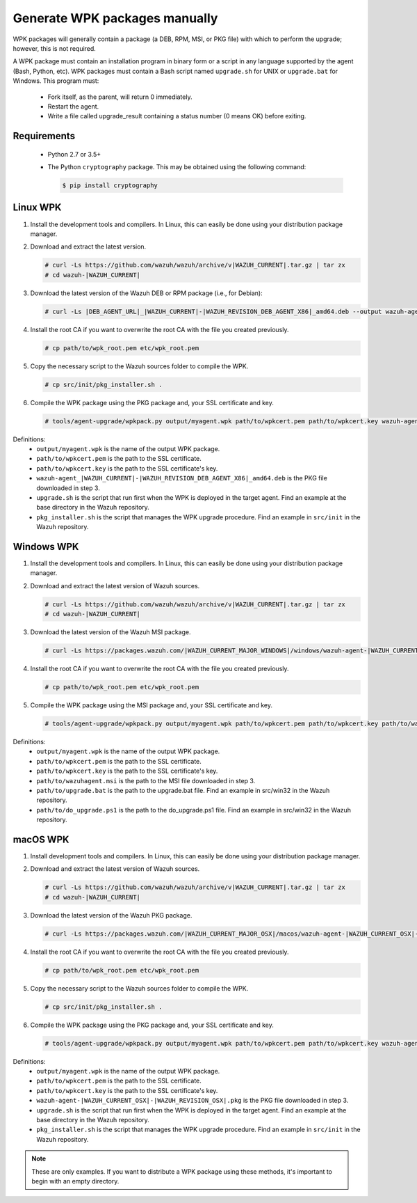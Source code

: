 .. Copyright (C) 2015, Wazuh, Inc.

.. _create-custom-wpk-manually:

Generate WPK packages manually
==============================

WPK packages will generally contain a package (a DEB, RPM, MSI, or PKG file) with which to perform the upgrade; however, this is not required.

A WPK package must contain an installation program in binary form or a script in any language supported by the agent (Bash, Python, etc). WPK packages must contain a Bash script named ``upgrade.sh`` for UNIX or ``upgrade.bat`` for Windows. This program must:

 * Fork itself, as the parent, will return 0 immediately.
 * Restart the agent.
 * Write a file called upgrade_result containing a status number (0 means OK) before exiting.

Requirements
^^^^^^^^^^^^

 * Python 2.7 or 3.5+
 * The Python ``cryptography`` package. This may be obtained using the following command:

   .. code-block:: console

     $ pip install cryptography

Linux WPK
^^^^^^^^^

#. Install the development tools and compilers. In Linux, this can easily be done using your distribution package manager.

   .. tabs::

      .. group-tab:: Yum

         .. code-block:: console

            # yum install make gcc policycoreutils-python automake autoconf libtool unzip

      .. group-tab:: APT

         .. code-block:: console

            # apt-get install make gcc libc6-dev curl policycoreutils automake autoconf libtool unzip


#. Download and extract the latest version.

   .. code-block:: console

     # curl -Ls https://github.com/wazuh/wazuh/archive/v|WAZUH_CURRENT|.tar.gz | tar zx
     # cd wazuh-|WAZUH_CURRENT|

#. Download the latest version of the Wazuh DEB or RPM package (i.e., for Debian):

   .. code-block:: console

     # curl -Ls |DEB_AGENT_URL|_|WAZUH_CURRENT|-|WAZUH_REVISION_DEB_AGENT_X86|_amd64.deb --output wazuh-agent-|WAZUH_CURRENT|-|WAZUH_REVISION_DEB_AGENT_X86|_amd64.deb

#. Install the root CA if you want to overwrite the root CA with the file you created previously.

   .. code-block:: console

     # cp path/to/wpk_root.pem etc/wpk_root.pem

#. Copy the necessary script to the Wazuh sources folder to compile the WPK.

   .. code-block:: console

     # cp src/init/pkg_installer.sh .

#. Compile the WPK package using the PKG package and, your SSL certificate and key.

   .. code-block:: console

     # tools/agent-upgrade/wpkpack.py output/myagent.wpk path/to/wpkcert.pem path/to/wpkcert.key wazuh-agent-|WAZUH_CURRENT|-|WAZUH_REVISION_DEB_AGENT_X86|_amd64.deb upgrade.sh pkg_installer.sh


Definitions:
    - ``output/myagent.wpk`` is the name of the output WPK package.
    - ``path/to/wpkcert.pem`` is the path to the SSL certificate.
    - ``path/to/wpkcert.key`` is the path to the SSL certificate's key.
    - ``wazuh-agent_|WAZUH_CURRENT|-|WAZUH_REVISION_DEB_AGENT_X86|_amd64.deb`` is the PKG file downloaded in step 3.
    - ``upgrade.sh`` is the script that run first when the WPK is deployed in the target agent. Find an example at the base directory in the Wazuh repository.
    - ``pkg_installer.sh`` is the script that manages the WPK upgrade procedure. Find an example in ``src/init`` in the Wazuh repository.


Windows WPK
^^^^^^^^^^^

#. Install the development tools and compilers. In Linux, this can easily be done using your distribution package manager.

   .. tabs::

      .. group-tab:: Yum

         .. code-block:: console

            # yum install make gcc policycoreutils-python automake autoconf libtool unzip

      .. group-tab:: APT

         .. code-block:: console

            # apt-get install make gcc libc6-dev curl policycoreutils automake autoconf libtool unzip


#. Download and extract the latest version of Wazuh sources.

   .. code-block:: console

     # curl -Ls https://github.com/wazuh/wazuh/archive/v|WAZUH_CURRENT|.tar.gz | tar zx
     # cd wazuh-|WAZUH_CURRENT|

#. Download the latest version of the Wazuh MSI package.

   .. code-block:: console

     # curl -Ls https://packages.wazuh.com/|WAZUH_CURRENT_MAJOR_WINDOWS|/windows/wazuh-agent-|WAZUH_CURRENT_WINDOWS|-|WAZUH_REVISION_WINDOWS|.msi --output wazuh-agent-|WAZUH_CURRENT_WINDOWS|-|WAZUH_REVISION_WINDOWS|.msi

#. Install the root CA if you want to overwrite the root CA with the file you created previously.

   .. code-block:: console

     # cp path/to/wpk_root.pem etc/wpk_root.pem

#. Compile the WPK package using the MSI package and, your SSL certificate and key.

   .. code-block:: console

     # tools/agent-upgrade/wpkpack.py output/myagent.wpk path/to/wpkcert.pem path/to/wpkcert.key path/to/wazuhagent.msi path/to/upgrade.bat path/to/do_upgrade.ps1

Definitions:
    - ``output/myagent.wpk`` is the name of the output WPK package.
    - ``path/to/wpkcert.pem`` is the path to the SSL certificate.
    - ``path/to/wpkcert.key`` is the path to the SSL certificate's key.
    - ``path/to/wazuhagent.msi`` is the path to the MSI file downloaded in step 3.
    - ``path/to/upgrade.bat`` is the path to the upgrade.bat file. Find an example in src/win32 in the Wazuh repository.
    - ``path/to/do_upgrade.ps1`` is the path to the do_upgrade.ps1 file. Find an example in src/win32 in the Wazuh repository.


macOS WPK
^^^^^^^^^

#. Install development tools and compilers. In Linux, this can easily be done using your distribution package manager.

   .. tabs::

      .. group-tab:: Yum

         .. code-block:: console

            # yum install make gcc policycoreutils-python automake autoconf libtool unzip

      .. group-tab:: APT

         .. code-block:: console

            # apt-get install make gcc libc6-dev curl policycoreutils automake autoconf libtool unzip


#. Download and extract the latest version of Wazuh sources.

   .. code-block:: console

     # curl -Ls https://github.com/wazuh/wazuh/archive/v|WAZUH_CURRENT|.tar.gz | tar zx
     # cd wazuh-|WAZUH_CURRENT|

#. Download the latest version of the Wazuh PKG package.

   .. code-block:: console

     # curl -Ls https://packages.wazuh.com/|WAZUH_CURRENT_MAJOR_OSX|/macos/wazuh-agent-|WAZUH_CURRENT_OSX|-|WAZUH_REVISION_OSX|.pkg --output wazuh-agent-|WAZUH_CURRENT_OSX|-|WAZUH_REVISION_OSX|.pkg

#. Install the root CA if you want to overwrite the root CA with the file you created previously.

   .. code-block:: console

     # cp path/to/wpk_root.pem etc/wpk_root.pem

#. Copy the necessary script to the Wazuh sources folder to compile the WPK.

   .. code-block:: console

     # cp src/init/pkg_installer.sh .

#. Compile the WPK package using the PKG package and, your SSL certificate and key.

   .. code-block:: console

     # tools/agent-upgrade/wpkpack.py output/myagent.wpk path/to/wpkcert.pem path/to/wpkcert.key wazuh-agent-|WAZUH_CURRENT_OSX|-|WAZUH_REVISION_OSX|.pkg upgrade.sh pkg_installer.sh


Definitions:
    - ``output/myagent.wpk`` is the name of the output WPK package.
    - ``path/to/wpkcert.pem`` is the path to the SSL certificate.
    - ``path/to/wpkcert.key`` is the path to the SSL certificate's key.
    - ``wazuh-agent-|WAZUH_CURRENT_OSX|-|WAZUH_REVISION_OSX|.pkg`` is the PKG file downloaded in step 3.
    - ``upgrade.sh`` is the script that run first when the WPK is deployed in the target agent. Find an example at the base directory in the Wazuh repository.
    - ``pkg_installer.sh`` is the script that manages the WPK upgrade procedure. Find an example in ``src/init`` in the Wazuh repository.

.. note::
 These are only examples. If you want to distribute a WPK package using these methods, it's important to begin with an empty directory.
